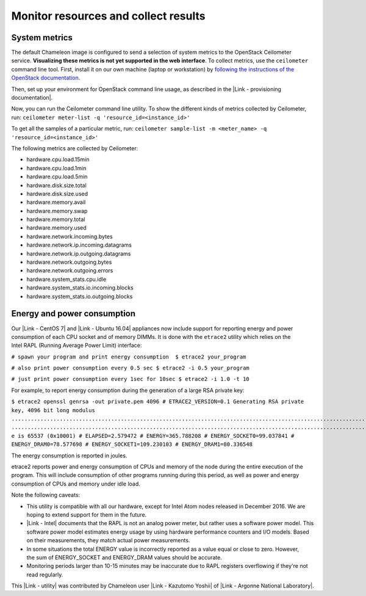 Monitor resources and collect results
=====================================

System metrics
--------------

The default Chameleon image is configured to send a selection of system
metrics to the OpenStack Ceilometer service. \ **Visualizing these
metrics is not yet supported in the web interface**. To collect metrics,
use the ``ceilometer`` command line tool. First, install it on our own
machine (laptop or workstation) by \ `following the instructions of the
OpenStack
documentation <http://docs.openstack.org/user-guide/common/cli_install_openstack_command_line_clients.html>`__.

Then, set up your environment for OpenStack command line usage, as
described in the |Link - provisioning documentation|.

Now, you can run the Ceilometer command line utility. To show the
different kinds of metrics collected by Ceilometer,
run: \ ``ceilometer meter-list -q 'resource_id=<instance_id>'``

To get all the samples of a particular metric,
run: \ ``ceilometer sample-list -m <meter_name> -q 'resource_id=<instance_id>'``

The following metrics are collected by Ceilometer:

-  hardware.cpu.load.15min
-  hardware.cpu.load.1min
-  hardware.cpu.load.5min
-  hardware.disk.size.total
-  hardware.disk.size.used
-  hardware.memory.avail
-  hardware.memory.swap
-  hardware.memory.total
-  hardware.memory.used
-  hardware.network.incoming.bytes
-  hardware.network.ip.incoming.datagrams
-  hardware.network.ip.outgoing.datagrams
-  hardware.network.outgoing.bytes
-  hardware.network.outgoing.errors
-  hardware.system\_stats.cpu.idle
-  hardware.system\_stats.io.incoming.blocks
-  hardware.system\_stats.io.outgoing.blocks

Energy and power consumption
----------------------------

Our \ |Link - CentOS 7| and |Link - Ubuntu 16.04| appliances now include
support for reporting energy and power consumption of each CPU socket
and of memory DIMMs. It is done with the ``etrace2`` utility
which relies on the Intel RAPL (Running Average Power Limit) interface:

``# spawn your program and print energy consumption  $ etrace2 your_program``

``# also print power consumption every 0.5 sec $ etrace2 -i 0.5 your_program``

``# just print power consumption every 1sec for 10sec $ etrace2 -i 1.0 -t 10``

For example, to report energy consumption during the generation of
a large RSA private key:

``$ etrace2 openssl genrsa -out private.pem 4096 # ETRACE2_VERSION=0.1 Generating RSA private key, 4096 bit long modulus ..............................................................................................................................................................................................................................................................................................................++ .............................................................................................................................................................++ e is 65537 (0x10001) # ELAPSED=2.579472 # ENERGY=365.788208 # ENERGY_SOCKET0=99.037841 # ENERGY_DRAM0=78.577698 # ENERGY_SOCKET1=109.230103 # ENERGY_DRAM1=80.336548``

The energy consumption is reported in joules.

etrace2 reports power and energy consumption of CPUs and memory of the
node during the entire execution of the program. This will include
consumption of other programs running during this period, as well as
power and energy consumption of CPUs and memory under idle load.

Note the following caveats:

-  This utility is compatible with all our hardware, except for Intel
   Atom nodes released in December 2016. We are hoping to extend support
   for them in the future.
-  |Link - Intel| documents that the RAPL is not an analog power meter,
   but rather uses a software power model. This software power model
   estimates energy usage by using hardware performance counters and I/O
   models. Based on their measurements, they match actual power
   measurements.
-  In some situations the total ENERGY value is incorrectly reported as
   a value equal or close to zero. However, the sum of ENERGY\_SOCKET
   and ENERGY\_DRAM values should be accurate.
-  Monitoring periods larger than 10-15 minutes may be inaccurate due to
   RAPL registers overflowing if they're not read regularly.

This |Link - utility| was contributed by Chameleon user |Link - Kazutomo
Yoshii| of |Link - Argonne National Laboratory|.

.. |Link - provisioning documentation| image:: /static/cms/img/icons/plugins/link.png
   :name: plugin_obj_17011
.. |Link - CentOS 7| image:: /static/cms/img/icons/plugins/link.png
   :name: plugin_obj_17012
.. |Link - Ubuntu 16.04| image:: /static/cms/img/icons/plugins/link.png
   :name: plugin_obj_17013
.. |Link - Intel| image:: /static/cms/img/icons/plugins/link.png
   :name: plugin_obj_17017
.. |Link - utility| image:: /static/cms/img/icons/plugins/link.png
   :name: plugin_obj_17014
.. |Link - Kazutomo Yoshii| image:: /static/cms/img/icons/plugins/link.png
   :name: plugin_obj_17015
.. |Link - Argonne National Laboratory| image:: /static/cms/img/icons/plugins/link.png
   :name: plugin_obj_17016
